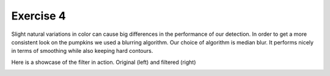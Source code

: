 Exercise 4
__________

Slight natural variations in color can cause big differences in the performance of our detection.
In order to get a more consistent look on the pumpkins we used a blurring algorithm.
Our choice of algorithm is median blur. It performs nicely in terms of smoothing while also keeping hard contours.

Here is a showcase of the filter in action. Original (left) and filtered (right)

.. image:: images/ori_smol.jpg
    :width: 49 %
.. image:: images/blurred_smol.jpg
    :width: 49 %
